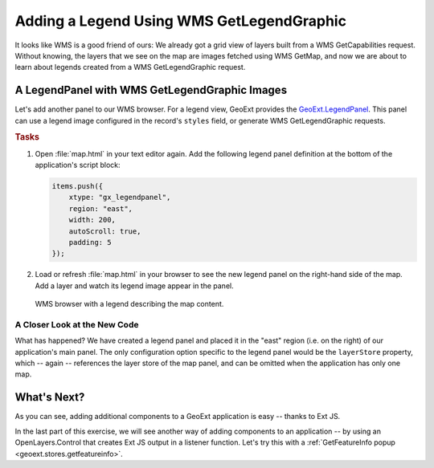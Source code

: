 .. _geoext.stores.legend:

Adding a Legend Using WMS GetLegendGraphic
==========================================

It looks like WMS is a good friend of ours: We already got a grid view of
layers built from a WMS GetCapabilities request. Without knowing, the layers
that we see on the map are images fetched using WMS GetMap, and now we are
about to learn about legends created from a WMS GetLegendGraphic request.

A LegendPanel with WMS GetLegendGraphic Images
----------------------------------------------

Let's add another panel to our WMS browser. For a legend view, GeoExt provides
the `GeoExt.LegendPanel
<http://geoext.org/lib/GeoExt/widgets/LegendPanel.html>`_. This panel can use
a legend image configured in the record's ``styles`` field, or generate WMS
GetLegendGraphic requests.

.. rubric:: Tasks

#.  Open :file:`map.html` in your text editor again. Add the following legend
    panel definition at the bottom of the application's script block:
    
    .. code-block:: javascript
    
        items.push({
            xtype: "gx_legendpanel",
            region: "east",
            width: 200,
            autoScroll: true,
            padding: 5
        });

#.  Load or refresh :file:`map.html` in your browser to see the new
    legend panel on the right-hand side of the map. Add a layer and watch its
    legend image appear in the panel.

.. figure:: legend.png

    WMS browser with a legend describing the map content.

A Closer Look at the New Code
`````````````````````````````
What has happened? We have created a legend panel and placed it in the "east"
region (i.e. on the right) of our application's main panel. The only
configuration option specific to the legend panel would be the ``layerStore``
property, which -- again -- references the layer store of the map panel, and
can be omitted when the application has only one map.

What's Next?
------------

As you can see, adding additional components to a GeoExt application is easy --
thanks to Ext JS.

In the last part of this exercise, we will see another way of adding components
to an application -- by using an OpenLayers.Control that creates Ext JS output
in a listener function. Let's try this with a 
:ref:`GetFeatureInfo popup <geoext.stores.getfeatureinfo>`.